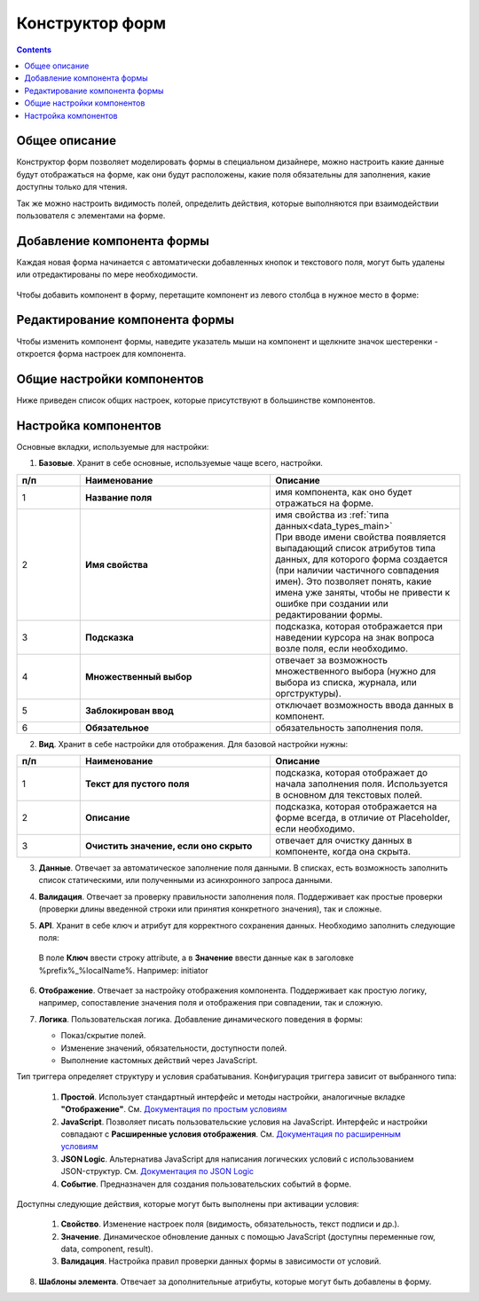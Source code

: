 .. _form_builder:

Конструктор форм
=================

.. contents:: 
   :depth: 3

Общее описание
---------------

Конструктор форм позволяет моделировать формы в специальном дизайнере, можно настроить какие данные будут отображаться на форме, как они будут расположены, какие поля обязательны для заполнения, какие доступны только для чтения.

Так же можно настроить видимость полей, определить действия, которые выполняются при взаимодействии пользователя с элементами на форме.

Добавление компонента формы
-----------------------------

Каждая новая форма начинается с автоматически добавленных кнопок и текстового поля, могут быть удалены или отредактированы по мере необходимости.

 .. image:: _static/form_builder/builder.png
       :width: 600
       :align: center

Чтобы добавить компонент в форму, перетащите компонент из левого столбца в нужное место в форме:

 .. image:: _static/form_builder/builder_1.png
       :width: 600
       :align: center

Редактирование компонента формы
--------------------------------

Чтобы изменить компонент формы, наведите указатель мыши на компонент и щелкните значок шестеренки - откроется ​​форма настроек для компонента.

 .. image:: _static/form_builder/builder_2.png
       :width: 600
       :align: center


Общие настройки компонентов
---------------------------

Ниже приведен список общих настроек, которые присутствуют в большинстве компонентов.

Настройка компонентов
---------------------

Основные вкладки, используемые для настройки:

1. **Базовые**. Хранит в себе основные, используемые чаще всего, настройки.

   .. image:: _static/form_builder/tab_1.png
         :width: 600
         :align: center

.. list-table::
      :widths: 10 30 30
      :header-rows: 1
      :align: center
      :class: tight-table 

      * - п/п
        - Наименование
        - Описание
      * - 1
        - **Название поля** 
        - имя компонента, как оно будет отражаться на форме.
      * - 2
        - **Имя свойства** 
        - | имя свойства из :ref:`типа данных<data_types_main>`
          | При вводе имени свойства появляется выпадающий список атрибутов типа данных, для которого форма создается (при наличии частичного совпадения имен). Это позволяет понять, какие имена уже заняты, чтобы не привести к ошибке при создании или редактировании формы.

                 .. image:: _static/form_builder/tab_1_variants.png
                      :width: 500
                      :align: center

      * - 3
        - **Подсказка** 
        - подсказка, которая отображается при наведении курсора на знак вопроса возле поля, если необходимо. 
      * - 4
        - **Множественный выбор** 
        - отвечает за возможность множественного выбора (нужно для выбора из списка, журнала, или оргструктуры).
      * - 5
        - **Заблокирован ввод** 
        - отключает возможность ввода данных в компонент.
      * - 6
        - **Обязательное** 
        - обязательность заполнения поля.


2. **Вид**. Хранит в себе настройки для отображения. Для базовой настройки нужны:

   .. image:: _static/form_builder/tab_2.png
         :width: 600
         :align: center

.. list-table::
      :widths: 10 30 30
      :header-rows: 1
      :align: center
      :class: tight-table 

      * - п/п
        - Наименование
        - Описание
      * - 1
        - **Текст для пустого поля** 
        - подсказка, которая отображает до начала заполнения поля. Используется в основном для текстовых полей.
      * - 2
        - **Описание** 
        - подсказка, которая отображается на форме всегда, в отличие от Placeholder, если необходимо.
      * - 3
        - **Очистить значение, если оно скрыто** 
        - отвечает для очистку данных в компоненте, когда она скрыта.

3. **Данные**. Отвечает за автоматическое заполнение поля данными. В списках, есть возможность заполнить список статическими, или полученными из асинхронного запроса данными.

   .. image:: _static/form_builder/tab_3.png
         :width: 600
         :align: center

4. **Валидация**. Отвечает за проверку правильности заполнения поля. Поддерживает как простые проверки (проверки длины введенной строки или принятия конкретного значения), так и сложные.

   .. image:: _static/form_builder/tab_4.png
         :width: 600
         :align: center

5. **API**. Хранит в себе ключ и атрибут для корректного сохранения данных. Необходимо заполнить следующие поля:

   .. image:: _static/form_builder/tab_5.png
         :width: 600
         :align: center

 В поле **Ключ** ввести строку attribute, а в **Значение** ввести данные как в заголовке %prefix%_%localName%. Например: initiator

6. **Отображение**. Отвечает за настройку отображения компонента. Поддерживает как простую логику, например, сопоставление значения поля и отображения при совпадении, так и сложную.

   .. image:: _static/form_builder/tab_6.png
         :width: 600
         :align: center
7. **Логика**. Пользовательская логика. Добавление динамического поведения в формы:

   - Показ/скрытие полей.
   - Изменение значений, обязательности, доступности полей.
   - Выполнение кастомных действий через JavaScript.

   .. image:: _static/form_builder/tab_7.png
         :width: 600
         :align: center

Тип триггера определяет структуру и условия срабатывания. Конфигурация триггера зависит от выбранного типа:

  1. **Простой**. Использует стандартный интерфейс и методы настройки, аналогичные вкладке **"Отображение"**. См. `Документация по простым условиям <https://help.form.io/userguide/form-building/logic-and-conditions#simple-conditions-8.0.x>`_

  2. **JavaScript**. Позволяет писать пользовательские условия на JavaScript. Интерфейс и настройки совпадают с **Расширенные условия отображения**. См. `Документация по расширенным условиям <https://help.form.io/userguide/form-building/logic-and-conditions#advanced-conditions>`_

  3. **JSON Logic**. Альтернатива JavaScript для написания логических условий с использованием JSON-структур. См. `Документация по JSON Logic <https://help.form.io/userguide/form-building/logic-and-conditions#json-logic>`_

  4. **Событие**. Предназначен для создания пользовательских событий в форме.

Доступны следующие действия, которые могут быть выполнены при активации условия:

  1. **Свойство**. Изменение настроек поля (видимость, обязательность, текст подписи и др.).

  2. **Значение**. Динамическое обновление данных с помощью JavaScript (доступны переменные row, data, component, result).

  3. **Валидация**. Настройка правил проверки данных формы в зависимости от условий.

8. **Шаблоны элемента**. Отвечает за дополнительные атрибуты, которые могут быть добавлены в форму.

   .. image:: _static/form_builder/tab_8.png
         :width: 600
         :align: center